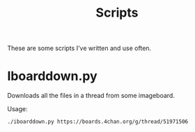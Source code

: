 #+TITLE: Scripts

These are some scripts I've written and use often.

* Iboarddown.py

Downloads all the files in a thread from some imageboard.

Usage:
#+BEGIN_SRC bash
  ./iboarddown.py https://boards.4chan.org/g/thread/51971506
#+END_SRC

